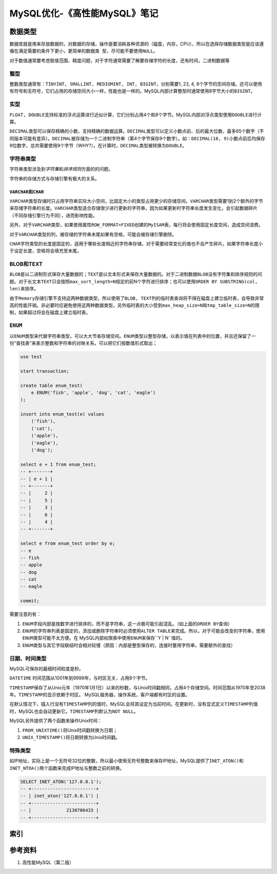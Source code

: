 MySQL优化-《高性能MySQL》笔记
*****************************

数据类型
========
数据库就是用来存放数据的，对数据的存储，操作是要消耗各种资源的（磁盘，内存，CPU\
），所以在选择存储数据类型是应该遵循\ ``在满足需要的条件下更小，更简单的数据类
型，尽可能不要使用NULL``\ 。

对于数值通常要考虑取值范围、精度问题，对于字符通常需要了解要存储字符的长度，还\
有时间，二进制数据等

整型
-----
整数类型通常有：\ ``TINYINT, SMALLINT, MEDIUMINT, INT, BIGINT``\ ，分别需要1, 2\
3, 4, 8个字节的空间存储。还可以使用有符号和无符号，它们占用的存储空间大小一样，\
性能也是一样的。MySQL内部计算整型时通常使用8字节大小的\ ``BIGINT``\ 。

实型
----
``FLOAT, DOUBLE``\ 支持标准的浮点运算进行\ ``近似``\ 计算，它们分别占用4个和8个\
字节。MySQL内部对浮点类型使用\ ``DOUBLE``\ 进行计算。

``DECIMAL``\ 类型可以保存精确的小数，支持精确的数据运算。\ ``DECIMAL``\ 类型可\
以定义小数点前、后的最大位数，最多65个数字（不同版本可能有差异）。\ ``DECIMAL``\
被存储为一个二进制字符串（第4个字节保存9个数字）。如：\ ``DECIMAL(18, 9)``\ 小\
数点前后均保存9位数字，总共需要使用9个字节（WHY?）。在计算时，\ ``DECIMAL``\ 类\
型被转换为\ ``DOUBLE``\ 。

字符串类型
----------
字符串类型涉及到\ *字符集*\ 和\ *排序规则*\ 方面的的问题。

字符串的存储方式与存储引擎有极大的关系。

``VARCHAR``\ 和\ ``CHAR``
^^^^^^^^^^^^^^^^^^^^^^^^^^^
``VARCHAR``\ 类型存储时只占用字符串实际大小空间，比固定大小的类型占用更少的存储\
空间。\ ``VARCHAR``\ 类型需要1到2个额外的字节来存储字符串的长度。\ ``VARCHAR``\
类型适合存储很少进行更新的字符串，因为如果更新时字符串长度发生变化，会引起数据\
碎片（不同存储引擎行为不同），进而影响性能。

另外，对于\ ``VARCHAR``\ 类型，如果使用属性\ ``ROW_FORMAT=FIXED``\ 创建的\
``MyISAM``\ 表，每行将会使用固定长度空间，造成空间浪费。

对于\ ``VARCHAR``\ 类型的列，被存储的字符串末尾如果有空格，可能会被存储引擎删\
除。

``CHAR``\ 字符类型的长度是固定的，适用于哪些长度相近的字符串存储，对于需要经常\
变化的值也不会产生碎片。如果字符串长度小于设定长度，空格将会填充至末尾。

BLOB和TEXT
----------
``BLOB``\ 是以二进制形式保存大量数据的；\ ``TEXT``\ 是以文本形式来保存大量数据\
的。对于二进制数据\ ``BLOB``\ 没有字符集和排序规则的问题。对于长文本\ ``TEXT``\
只会按照\ ``max_sort_length=N``\ 规定的前N个字符进行排序；也可以使用\
``ORDER BY SUBSTRING(col, len)``\ 来排序。

由于\ ``Memory``\ 存储引擎不支持这两种数据类型，所以使用了\ ``BLOB, TEXT``\ 列\
的临时表查询将不得在磁盘上建立临时表，会导致非常高的性能开销。非必要时应避免使\
用这两种数据类型。另外临时表的大小受到\ ``max_heap_size=N``\ 和\
``tmp_table_size=N``\ 的限制，如果超过将会在磁盘上建立临时表。

``ENUM``
--------
以\ ``ENUM``\ 类型来代替字符串类型，可以大大节省存储空间。\ ``ENUM``\ 类型以整\
型存储，以表示值在列表中的位置，并且还保留了一份“查找表”来表示整数和字符串的对\
映关系。可以把它们按数值形式取出；

.. sourcecode:: sql

    use test
    
    start transaction;
    
    create table enum_test(
        e ENUM('fish', 'apple', 'dog', 'cat', 'eagle')
    );
    
    insert into enum_test(e) values
        ('fish'),
        ('cat'),
        ('apple'),
        ('eagle'),
        ('dog');
    
    select e + 1 from enum_test;
    -- +-------+
    -- | e + 1 |
    -- +-------+
    -- |     2 |
    -- |     5 |
    -- |     3 |
    -- |     6 |
    -- |     4 |
    -- +-------+

    select e from enum_test order by e;
    -- e
    -- fish
    -- apple
    -- dog
    -- cat
    -- eagle

    commit;

需要注意的有：

1.  ``ENUM``\ 字段内部是按数字进行排序的，而不是字符串，这一点极可能引起混乱。\
    （如上面的\ ``ORDER BY``\ 查询）
2.  ``ENUM``\ 的字符串列表是固定的，添加或删除字符串时必须使用\ ``ALTER TABLE``\
    来完成。所以，对于可能会改变的字符串，使用\ ``ENUM``\ 类型可能不太方便。在
    MySQL内部权限表中使用\ ``ENUM``\ 来保存``Y | N``\ 值的。
3.  ``ENUM``\ 类型与其它字段联结时会相对较慢（原因：内部是整型保存的，连接时要\
    用字符串，需要额外的查找）

日期、时间类型
--------------
MySQL可保存的最细时间粒度是秒。

``DATETIME`` 时间范围从1001年到9999年，与时区无关，占用8个字节。

``TIMESTAMP``\ 保存了从Unix元年（1970年1月1日）以来的秒数，与Unix时间戳相同，占\
用4个存储空间。时间范围从1970年至2038年。\ ``TIMESTAMP``\ 的显示依赖于时区。
MySQL服务器，操作系统，客户端都有时区的设置。

在默认情况下，插入行没有\ ``TIMESTAMP``\ 列的值时，MySQL会将其设定为当前时间。\
在更新时，没有显式定义\ ``TIMESTAMP``\ 列值时，MySQL也会自动更新它。\
``TIMESTAMP``\ 列默认为\ ``NOT NULL``\ 。

MySQL另外提供了两个函数来操作Unix时间：

1.  ``FROM_UNIXTIME()``\ 将Unix时间戳转换为日期；
2.  ``UNIX_TIMESTAMP()``\ 将日期转换为Unix时间戳。


特殊类型
--------
如IP地址，实际上是一个无符号32位的整数，所以最小使用无符号整数来保存IP地址，\
MySQL提供了\ ``INET_ATON()``\ 和\ ``INET_NTOA()``\ 两个函数来完成IP地址与整数之\
前的转换。

.. sourcecode:: sql

    SELECT INET_ATON('127.0.0.1');
    -- +------------------------+
    -- | inet_aton('127.0.0.1') |
    -- +------------------------+
    -- |             2130706433 |
    -- +------------------------+

索引
====


参考资料
========
1.  高性能MySQL（第二版）

